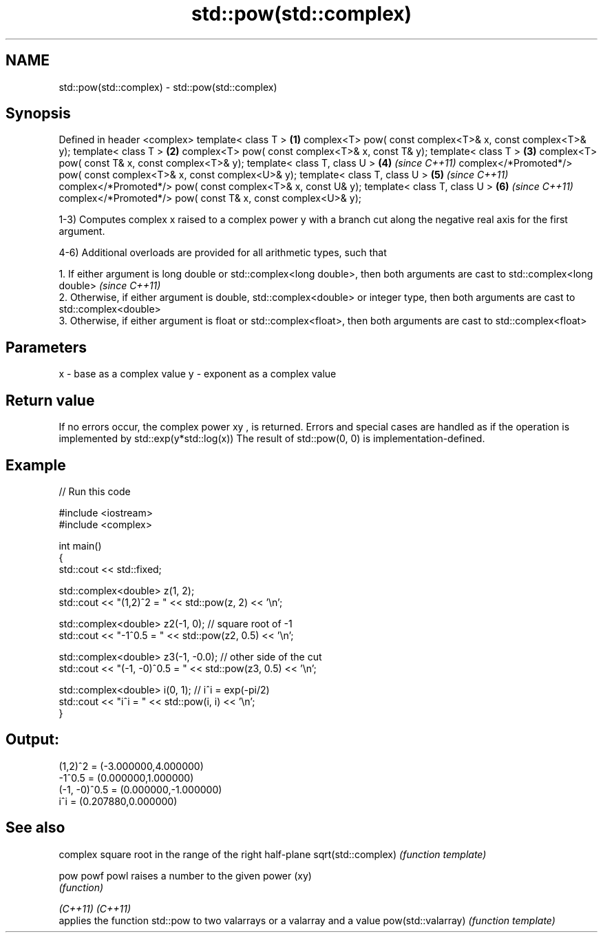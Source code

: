 .TH std::pow(std::complex) 3 "2020.03.24" "http://cppreference.com" "C++ Standard Libary"
.SH NAME
std::pow(std::complex) \- std::pow(std::complex)

.SH Synopsis

Defined in header <complex>
template< class T >                                                   \fB(1)\fP
complex<T> pow( const complex<T>& x, const complex<T>& y);
template< class T >                                                   \fB(2)\fP
complex<T> pow( const complex<T>& x, const T& y);
template< class T >                                                   \fB(3)\fP
complex<T> pow( const T& x, const complex<T>& y);
template< class T, class U >                                          \fB(4)\fP \fI(since C++11)\fP
complex</*Promoted*/> pow( const complex<T>& x, const complex<U>& y);
template< class T, class U >                                          \fB(5)\fP \fI(since C++11)\fP
complex</*Promoted*/> pow( const complex<T>& x, const U& y);
template< class T, class U >                                          \fB(6)\fP \fI(since C++11)\fP
complex</*Promoted*/> pow( const T& x, const complex<U>& y);

1-3) Computes complex x raised to a complex power y with a branch cut along the negative real axis for the first argument.

4-6) Additional overloads are provided for all arithmetic types, such that

      1. If either argument is long double or std::complex<long double>, then both arguments are cast to std::complex<long double>           \fI(since C++11)\fP
      2. Otherwise, if either argument is double, std::complex<double> or integer type, then both arguments are cast to std::complex<double>
      3. Otherwise, if either argument is float or std::complex<float>, then both arguments are cast to std::complex<float>



.SH Parameters


x - base as a complex value
y - exponent as a complex value


.SH Return value

If no errors occur, the complex power xy
, is returned.
Errors and special cases are handled as if the operation is implemented by std::exp(y*std::log(x))
The result of std::pow(0, 0) is implementation-defined.

.SH Example


// Run this code

  #include <iostream>
  #include <complex>

  int main()
  {
      std::cout << std::fixed;

      std::complex<double> z(1, 2);
      std::cout << "(1,2)^2 = " << std::pow(z, 2) << '\\n';

      std::complex<double> z2(-1, 0);  // square root of -1
      std::cout << "-1^0.5 = " << std::pow(z2, 0.5) << '\\n';

      std::complex<double> z3(-1, -0.0);  // other side of the cut
      std::cout << "(-1, -0)^0.5 = " << std::pow(z3, 0.5) << '\\n';

      std::complex<double> i(0, 1); // i^i = exp(-pi/2)
      std::cout << "i^i = " << std::pow(i, i) << '\\n';
  }

.SH Output:

  (1,2)^2 = (-3.000000,4.000000)
  -1^0.5 = (0.000000,1.000000)
  (-1, -0)^0.5 = (0.000000,-1.000000)
  i^i = (0.207880,0.000000)


.SH See also


                   complex square root in the range of the right half-plane
sqrt(std::complex) \fI(function template)\fP

pow
powf
powl               raises a number to the given power (xy)
                   \fI(function)\fP

\fI(C++11)\fP
\fI(C++11)\fP
                   applies the function std::pow to two valarrays or a valarray and a value
pow(std::valarray) \fI(function template)\fP




